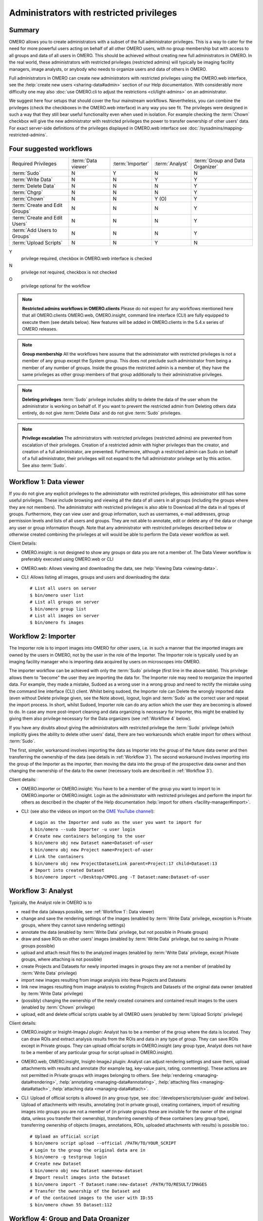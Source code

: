 Administrators with restricted privileges
=========================================


Summary
-------

OMERO allows you to create administrators with a subset of the full
administrator privileges. This is a way to cater for the need for
more powerful users acting on behalf of all other OMERO users,
with no group membership but with access to all groups and data of
all users in OMERO. This should be achieved without creating new
full administrators in OMERO.
In the real world, these administrators with restricted privileges
(restricted admins) will typically be imaging
facility managers, image analysts, or anybody who needs to organize
users and data of others in OMERO.

Full administrators in OMERO can create new administrators with
restricted privileges using the OMERO.web interface, see the
:help:`create new users <sharing-data#admin>` section of our Help
documentation. With considerably more difficulty one may also :doc:`use
OMERO.cli to adjust the restrictions <cli/light-admins>` on an
administrator.

We suggest here four setups that should cover the four mainstream
workflows. Nevertheless, you can combine the privileges
(check the checkboxes in the OMERO.web interface)
in any way you see fit. The privileges were designed in such a way
that they still bear useful functionality even when used in
isolation. For example checking the :term:`Chown` checkbox will
give the new administrator with restricted
privileges the power to transfer ownership of other users' data.
For exact server-side definitions of the privileges displayed
in OMERO.web interface see :doc:`/sysadmins/mapping-restricted-admins`.

Four suggested workflows
------------------------

=============================== ======================= ======================= ===================== ================================
Required Privileges             :term:`Data viewer`     :term:`Importer`        :term:`Analyst`       :term:`Group and Data Organizer`
------------------------------- ----------------------- ----------------------- --------------------- --------------------------------
:term:`Sudo`                                      N                     Y                      N                       N
:term:`Write Data`                                N                     N                      Y                       Y
:term:`Delete Data`                               N                     N                      N                       Y
:term:`Chgrp`                                     N                     N                      N                       Y
:term:`Chown`                                     N                     N                      Y (O)                   Y
:term:`Create and Edit Groups`                    N                     N                      N                       Y
:term:`Create and Edit Users`                     N                     N                      N                       Y
:term:`Add Users to Groups`                       N                     N                      N                       Y
:term:`Upload Scripts`                            N                     N                      Y                       N

=============================== ======================= ======================= ===================== ================================

Y
    privilege required, checkbox in OMERO.web interface is checked
N
    privilege not required, checkbox is not checked
O
    privilege optional for the workflow

.. note::
    **Restricted admins workflows in OMERO.clients** Please do not
    expect for any workflows mentioned here that all OMERO.clients
    OMERO.web, OMERO.insight, command line interface (CLI) are fully
    equipped to execute them (see details below). New features will
    be added in OMERO.clients in the 5.4.x series of OMERO releases.

.. note::
    **Group membership** All the workflows here assume that
    the administrator with restricted privileges is not a member of
    any group except the System group. This does not preclude such
    administrator from being a member of any number of groups.
    Inside the groups the restricted admin is a member of, they
    have the same privileges as other group members of that group
    additionally to their administrative privileges.

.. note::
    **Deleting privileges** :term:`Sudo` privilege includes ability
    to delete the data of the user whom the administrator
    is working on behalf of. If you want to prevent the restricted admin from
    Deleting others data entirely, do not give :term:`Delete Data`
    and do not give :term:`Sudo` privileges.

.. note::
    **Privilege escalation** The administrators with restricted privileges
    (restricted admins) are prevented from escalation of their privileges.
    Creation of a restricted admin with higher privileges than the creator,
    and creation of a full administrator, are prevented. Furthermore,
    although a restricted admin can Sudo on behalf of a full administrator,
    their privileges will not expand to the full administrator privilege set
    by this action. See also :term:`Sudo`.

.. _Workflow 1:

Workflow 1: Data viewer
-----------------------
If you do not give any explicit privileges to the administrator with
restricted privileges, this administrator still has some useful
privileges.
These include browsing and viewing all the data of all users in all
groups (including the groups where they are not members).
The administrator with restricted privileges
is also able to Download all the data in all types of groups.
Furthermore, they can view user and group information, such as usernames,
e-mail addresses, group permission levels and lists of all users
and groups. They are not able to annotate, edit or delete any of the
data or change any user or group information though. Note that any
administrator with restricted privileges described below or otherwise
created combining the privileges at will would be able to perform the
Data viewer workflow as well.

Client Details:

- OMERO.insight: is not designed to show any groups or data you are not
  a member of. The Data Viewer workflow is preferably
  executed using OMERO.web or CLI

- OMERO.web: Allows viewing and downloading the data,
  see :help:`Viewing Data <viewing-data>`.

- CLI: Allows listing all images, groups and users and downloading the data::

    # List all users on server
    $ bin/omero user list
    # List all groups on server
    $ bin/omero group list
    # List all images on server
    $ bin/omero fs images

.. _Workflow 2:

Workflow 2: Importer
--------------------
The Importer role is to import images into OMERO for other users,
i.e. in such a manner that the imported images are owned by the users
in OMERO, not by the user in the role of the Importer. The Importer role is
typically used by an imaging facility
manager who is importing data acquired by users on microscopes into OMERO.

The importer workflow can be achieved with only the :term:`Sudo`
privilege (first line in the above table). This privilege allows them
to "become" the user they are importing the data for.
The Importer role may need to reorganize
the imported data. For example, they made a mistake, Sudoed as
a wrong user in a wrong group and need to rectify the mistake using
the command line interface (CLI) client. Whilst being sudoed, the
Importer role can Delete the wrongly imported data (even without Delete
privilege given, see the Note above), logout, login and :term:`Sudo` as
the correct user and repeat the import process. In short, whilst Sudoed,
Importer role can do any action which the user they are becoming is
allowed to do. In case any more post-import cleaning and data
organizing is necessary for Importer, this might be enabled by giving
them also privilege necessary for the Data
organizers (see :ref:`Workflow 4` below).

If you have any doubts about giving the administrators with restricted
privilege the :term:`Sudo` privilege (which implicitly gives the ability
to delete other users' data), there are two workarounds which enable
import for others without :term:`Sudo`.

The first, simpler, workaround involves importing the data as Importer
into the group of the future data owner and then transferring
the ownership of the data (see details in :ref:`Workflow 3`).
The second workaround involves importing into the group of the Importer
as the importer, then moving the data into the group of the prospective
data owner and then changing the ownership of the data to the owner
(necessary tools are described in :ref:`Workflow 3`).

Client details:

- OMERO.importer or OMERO.insight: You have to be a member of the group
  you want to import to in OMERO.importer or OMERO.insight. Login as the
  administrator with restricted privileges and perform the import for
  others as described in the chapter of the Help documentation
  :help:`import for others <facility-manager#import>`.

- CLI: (see also the videos on import on the
  `OME YouTube channel
  <https://www.youtube.com/channel/UCyySB9ZzNi8aBGYqcxSrauQ>`_)::

    # Login as the Importer and sudo as the user you want to import for
    $ bin/omero --sudo Importer -u user login
    # Create new containers belonging to the user
    $ bin/omero obj new Dataset name=Dataset-of-user
    $ bin/omero obj new Project name=Project-of-user
    # Link the containers
    $ bin/omero obj new ProjectDatasetLink parent=Project:17 child=Dataset:13
    # Import into created Dataset
    $ bin/omero import ~/Desktop/CMPO1.png -T Dataset:name:Dataset-of-user

.. _Workflow 3:

Workflow 3: Analyst
-------------------
Typically, the Analyst role in OMERO is to

- read the data (always possible, see :ref:`Workflow 1`: Data viewer)
- change and save the rendering settings of the images (enabled by
  :term:`Write Data` privilege, exception is
  Private groups, where they cannot save rendering settings)
- annotate the data (enabled by :term:`Write Data` privilege, but not
  possible in Private groups)
- draw and save ROIs on other users' images (enabled by :term:`Write Data`
  privilege, but no saving in Private groups possible)
- upload and attach result files to the analyzed images (enabled by
  :term:`Write Data` privilege, except Private groups, where attaching
  is not possible)
- create Projects and Datasets for newly imported images in groups they
  are not a member of (enabled by :term:`Write Data` privilege)
- import new images resulting from image analysis into these Projects and Datasets
- link new images resulting from image analysis to existing Projects and Datasets
  of the original data owner (enabled by :term:`Write Data` privilege)
- (possibly) changing the ownership of the newly created conainers and
  contained result images to the users (enabled by :term:`Chown` privilege)
- upload, edit and delete official scripts usable by all OMERO users
  (enabled by :term:`Upload Scripts` privilege)

Client details:

- OMERO.insight or Insight-ImageJ plugin: Analyst has to be a member of the
  group where the data is located. They can draw ROIs and extract analysis
  results from the ROIs and data in any type of group. They can save ROIs
  except in Private groups. They can upload official scripts in
  OMERO.insight (any group type, Analyst does not have to be a member of
  any particular group for script upload in OMERO.insight).

- OMERO.web, OMERO.insight, Insight-ImageJ plugin: Analyst can adjust
  rendering settings and save them, upload
  attachments with results and annotate (for example tag, key-value pairs,
  rating, commenting). These actions are not permitted in Private groups
  with images belonging to others.
  See :help:`rendering <managing-data#rendering>`,
  :help:`annotating <managing-data#annotating>`,
  :help:`attaching files <managing-data#attach>`,
  :help:`attaching data <managing-data#attach>`.

- CLI: Upload of official scripts is allowed (in any group type,
  see :doc:`/developers/scripts/user-guide` and below).
  Upload of attachments with results, annotating
  (not in private group), creating containers, import of resulting images
  into groups you are not a member of (in private groups these are invisible
  for the owner of the original data, unless you transfer their ownership),
  transferring ownership of these containers (any group type),
  transferring ownership of objects
  (images, annotations, ROIs, uploaded attachments with results)
  is possible too.::

    # Upload an official script
    $ bin/omero script upload --official /PATH/TO/YOUR_SCRIPT
    # Login to the group the original data are in
    $ bin/omero -g testgroup login
    # Create new Dataset
    $ bin/omero obj new Dataset name=new-dataset
    # Import result images into the Dataset
    $ bin/omero import -T Dataset:name:new-dataset /PATH/TO/RESULT/IMAGES
    # Transfer the ownership of the Dataset and
    # of the contained images to the user with ID:55
    $ bin/omero chown 55 Dataset:112

.. _Workflow 4:

Workflow 4: Group and Data Organizer
------------------------------------
Group and Data Organizer role is for creation of new
users and groups in OMERO and allocating the users to appropriate groups.
It is also possible to change the users' information such as e-mail and
to change group permissions level. These tasks are facilitated by the
privileges :term:`Create and Edit Groups`,
:term:`Create and Edit Users` and :term:`Add Users to Groups`.

The Group and Data Organizer might also be tasked with dealing with data
owned by OMERO users who have left the institution. The Organizer can
transfer ownership of the data owned by the leaving person
(facilitated by the :term:`Chown` privilege) to another user.
In cases where the new owner of the data may not be a member of
the data group, the Organizer first moves the data
between groups (facilitated by the :term:`Chgrp` privilege), and then
transfers the ownership of the data. Always try to avoid the situation
where owner of the data is not in data group.

For moving data between groups, usage of OMERO.web is highly recommended.
The Organizer can create new containers (Projects, Datasets) on behalf of
data owner in OMERO.web conveniently as part of the Move to Group command in
OMERO.web (:help:`Move to Group <group-owner#move>`). The containers and
links of data to containers will belong to data owner. For new container
creation and linking, the :term:`Write Data` privilege is necessary.
CLI can be used for the move action as well,
see :doc:`/users/cli/chgrp`.

In case of data owner not being in the group where the data is,
the Organizer can also add the data owner to the
data group (facilitated by the :term:`Add Users to Groups` privilege),
instead of moving the data. The Organizer will transfer
the ownership of the data to the new owner only after they have added
the new data owner to the data group.

During all data manipulation steps, the Organizer needs
the :term:`Write Data`
privilege to create new Projects, Datasets or Screens
for the new owners of the
data and to link the data to those containers or to already
existing containers owned by the new owner. Since OMERO 5.4.0,
OMERO.web enables Organizers with :term:`Write Data` privilege
to create new containers belonging to other users,
see the :help:`OMERO.web in Data structure <facility-manager#data>`
section of our Help documentation.
Except the links created during
creation of new Datasets inside others' Projects in OMERO.web,
any links created by the Organizer will belong to the Organizer,
not the owner of the data. This
will be addressed in OMERO.web in the 5.4.x series. The ownership transfer
of the containers and links can be done later on the CLI. Linking of
others' data is never possible in Private groups.

After the Organizer has dealt with the data, they can remove the leaving
person from any group (included in the :term:`Add Users to Groups` privilege)
and make the user inactive (facilitated by the :term:`Create and Edit Users`
privilege).

Note that the ownership of data of a user can be trasferred either
piecemeal, i.e. specifying each Project or Dataset to transfer (using
``omero chown`` command of CLI), or all of the data of the user can be
transferred in one step. The transfer of all the data of the user in one
step has to be considered an advanced feature and might be possibly
slow in case of larger complexity of the transferred data.

Quite naturally the Group and Data Organizer can be easily split into two
separate roles, with the Group Organiser role having
:term:`Create and Edit Groups`,
:term:`Create and Edit Users`, :term:`Add Users to Groups` privileges, and
the Data Organiser role having :term:`Write Data`, :term:`Delete Data`,
:term:`Chgrp`, :term:`Chown` privileges. It is of course possible to use any
combination of these privileges as you see fit.
It is recommended to always grant :term:`Create and Edit Users` with
:term:`Add Users to Groups` so that the new restricted administrator is able
to deactivate users.

Client Details:

- OMERO.web: All the Data Organizing actions are possible, except transfer
  of ownership (possible only in CLI, will be addressed in the 5.4.x
  series). Creation of Projects, Datasets
  or Screens for other users in OMERO.web is possible since OMERO 5.4.0,
  see :help:`Data structure (OMERO.web) <facility-manager#data>`.
  All the Group and User Organizing actions are possible if all
  :term:`Create and Edit Groups`, :term:`Create and Edit Users` and
  :term:`Add Users to Groups` privileges are given. It is also reasonable
  to give :term:`Create and Edit Users` and :term:`Add Users to Groups`
  or :term:`Create and Edit Groups` and :term:`Add Users to Groups`. These
  combinations give the restricted adiminstrator good user interface
  experience in OMERO.web.

- CLI: See examples below for CLI features
  useful for Group and Data Organizing::

    # Create new user and put them into 2 groups
    $ bin/omero user add username firstname lastname group1 group2
    # Edit login name of a user with ID:55
    $ bin/omero obj update Experimenter:55 omeName=new-login-name
    # Add a user to a group named "testgroup"
    $ bin/omero group adduser --name testgroup --user-name newbieingroup
    $ bin/omero group removeuser --name testgroup --user-name thegoner
    # Make a user a group owner. Works also when the owner-to-be
    # is already a member of the group
    $ bin/omero group adduser --name group --user-name ownertobe --as-owner
    # Remove a group owner from ownership of the group. Does not remove
    # the formerowner from group, just unsets the ownership.
    $ bin/omero user leavegroup testgroup --name formerowner  --as-owner
    # Move a Dataset hierarchy to group 5 and include all annotations
    # on the Dataset and objects linked to the Dataset
    $ bin/omero chgrp 5 Dataset:51 --include Annotation
    # Transfer ownership to user 55 of the Project 112
    $ bin/omero chown 55 Project:112
    # Transfer the ownership of a Project-Dataset link. Useful in case the
    # link was created by the Organizer and links objects of others
    $ bin/omero chown 55 ProjectDatasetLink:123
    # Transfer the ownership of Dataset-Image link
    $ bin/omero chown 55 DatasetImageLink:154
    # Transfer all data of user 5 to user 11 (advanced, might be slow)
    $ bin/omero chown 11 Experimenter:5

Key
^^^

.. glossary:: :sorted:

    Sudo
        Administrator can log in as another user, with all the permissions
        of that user. When the restricted admin is working on
        behalf of a user and using Sudo, their privileges are a common least
        denominator of the privileges of the user and of the restricted
        admin. See also Note on privilege escalation,
        Note on Delete and :ref:`Workflow 2` for more details.

    Write Data
        Administrator can create data in groups of which he/she is not
        a member. Also allows annotating, adding attachments to and editing
        and linking of other users' data.
        See :ref:`Workflow 3` for more details.

    Delete Data
        Administrator can delete other users' data. See Note on Delete
        for more details. Integral part of :ref:`Workflow 4`.

    Chgrp
        Administrator can move others' data to a different Group.
        See :ref:`Workflow 4` for more details.

    Chown
        Administrator can transfer others' data to a different Owner.
        See :ref:`Workflow 4` for more details.

    Create and Edit Groups
        Administrator can create and edit groups (but not add or
        remove users). See :ref:`Workflow 4` for more details.

    Create and Edit Users
        Administrator can create and edit other users (but not add
        them to groups). See :ref:`Workflow 4` for more details.

    Add Users to Groups
        Administrator can add or remove users to groups. 
        See :ref:`Workflow 4` for more details.

    Upload Scripts
        Administrator can upload "official" OMERO.scripts to the server.
        See :ref:`Workflow 3` for more details.

    Data Viewer
        Administrator who views and downloads data of others.
        See more details in :ref:`Workflow 1`.

    Importer
        Administrator who imports images into OMERO for other users.
        The imported images are owned by the users in OMERO, not by
        the Importer. This is typically an imaging facility manager
        who is importing data acquired by users on microscopes into OMERO.
        See more details in :ref:`Workflow 2`.

    Analyst
        Administrator who performs image analysis on others' images in OMERO.
        See more details in :ref:`Workflow 3`.

    Group and Data Organizer
        Administrator who creates new users and groups in OMERO and allocates
        or removes the users to or from appropriate groups. This
        administrator also deals with data left after OMERO users which left
        the institution, or otherwise is tasked with reorganizing of others'
        data. See more details in :ref:`Workflow 4`.
